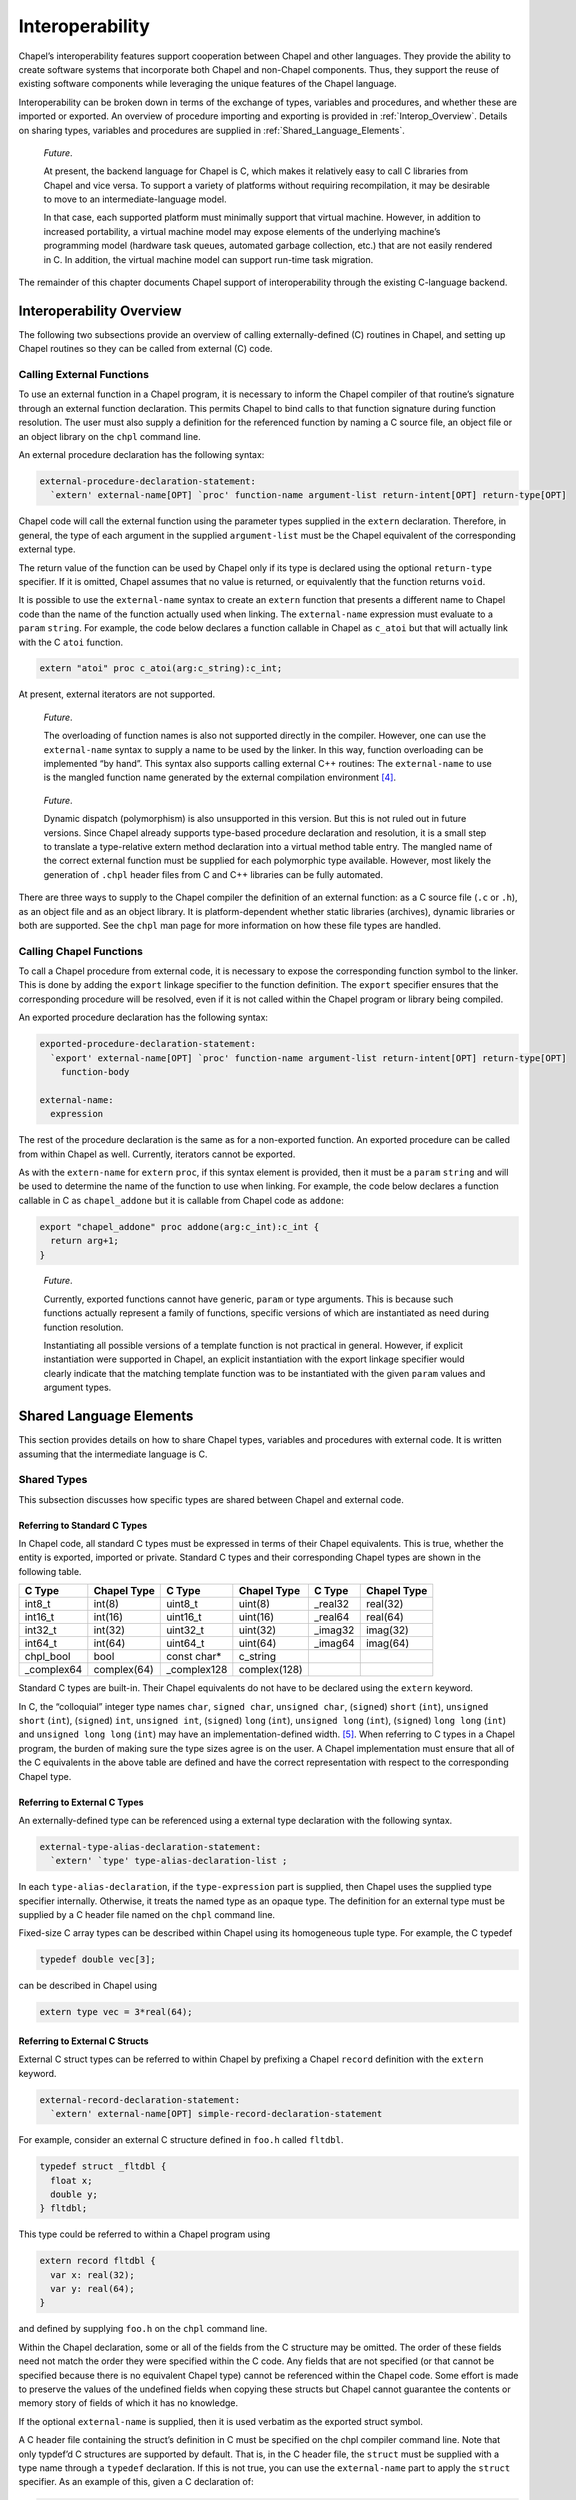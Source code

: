 .. _Chapter-Interoperability:

Interoperability
================

Chapel’s interoperability features support cooperation between Chapel
and other languages. They provide the ability to create software systems
that incorporate both Chapel and non-Chapel components. Thus, they
support the reuse of existing software components while leveraging the
unique features of the Chapel language.

Interoperability can be broken down in terms of the exchange of types,
variables and procedures, and whether these are imported or exported. An
overview of procedure importing and exporting is provided
in :ref:`Interop_Overview`. Details on sharing types, variables
and procedures are supplied in :ref:`Shared_Language_Elements`.

   *Future*.

   At present, the backend language for Chapel is C, which makes it
   relatively easy to call C libraries from Chapel and vice versa. To
   support a variety of platforms without requiring recompilation, it
   may be desirable to move to an intermediate-language model.

   In that case, each supported platform must minimally support that
   virtual machine. However, in addition to increased portability, a
   virtual machine model may expose elements of the underlying machine’s
   programming model (hardware task queues, automated garbage
   collection, etc.) that are not easily rendered in C. In addition, the
   virtual machine model can support run-time task migration.

The remainder of this chapter documents Chapel support of
interoperability through the existing C-language backend.

.. _Interop_Overview:

Interoperability Overview
-------------------------

The following two subsections provide an overview of calling
externally-defined (C) routines in Chapel, and setting up Chapel
routines so they can be called from external (C) code.

.. _Calling_External_Functions:

Calling External Functions
~~~~~~~~~~~~~~~~~~~~~~~~~~

To use an external function in a Chapel program, it is necessary to
inform the Chapel compiler of that routine’s signature through an
external function declaration. This permits Chapel to bind calls to that
function signature during function resolution. The user must also supply
a definition for the referenced function by naming a C source file, an
object file or an object library on the ``chpl`` command line.

An external procedure declaration has the following syntax: 

.. code-block:: syntax

   external-procedure-declaration-statement:
     `extern' external-name[OPT] `proc' function-name argument-list return-intent[OPT] return-type[OPT]

Chapel code will call the external function using the parameter types
supplied in the ``extern`` declaration. Therefore, in general, the type
of each argument in the supplied ``argument-list`` must be the Chapel
equivalent of the corresponding external type.

The return value of the function can be used by Chapel only if its type
is declared using the optional ``return-type`` specifier. If it is
omitted, Chapel assumes that no value is returned, or equivalently that
the function returns ``void``.

It is possible to use the ``external-name`` syntax to create an
``extern`` function that presents a different name to Chapel code than
the name of the function actually used when linking. The
``external-name`` expression must evaluate to a ``param`` ``string``.
For example, the code below declares a function callable in Chapel as
``c_atoi`` but that will actually link with the C ``atoi`` function.



.. code-block:: chapel

     extern "atoi" proc c_atoi(arg:c_string):c_int;

At present, external iterators are not supported.

   *Future*.

   The overloading of function names is also not supported directly in
   the compiler. However, one can use the ``external-name`` syntax to
   supply a name to be used by the linker. In this way, function
   overloading can be implemented “by hand”. This syntax also supports
   calling external C++ routines: The ``external-name`` to use is the
   mangled function name generated by the external compilation
   environment [4]_.

..

   *Future*.

   Dynamic dispatch (polymorphism) is also unsupported in this version.
   But this is not ruled out in future versions. Since Chapel already
   supports type-based procedure declaration and resolution, it is a
   small step to translate a type-relative extern method declaration
   into a virtual method table entry. The mangled name of the correct
   external function must be supplied for each polymorphic type
   available. However, most likely the generation of ``.chpl`` header
   files from C and C++ libraries can be fully automated.

There are three ways to supply to the Chapel compiler the definition of
an external function: as a C source file (``.c`` or ``.h``), as an
object file and as an object library. It is platform-dependent whether
static libraries (archives), dynamic libraries or both are supported.
See the ``chpl`` man page for more information on how these file types
are handled.

.. _Calling_Chapel_Functions:

Calling Chapel Functions
~~~~~~~~~~~~~~~~~~~~~~~~

To call a Chapel procedure from external code, it is necessary to expose
the corresponding function symbol to the linker. This is done by adding
the ``export`` linkage specifier to the function definition. The
``export`` specifier ensures that the corresponding procedure will be
resolved, even if it is not called within the Chapel program or library
being compiled.

An exported procedure declaration has the following syntax: 

.. code-block:: syntax

   exported-procedure-declaration-statement:
     `export' external-name[OPT] `proc' function-name argument-list return-intent[OPT] return-type[OPT]
       function-body

   external-name:
     expression

The rest of the procedure declaration is the same as for a non-exported
function. An exported procedure can be called from within Chapel as
well. Currently, iterators cannot be exported.

As with the ``extern-name`` for ``extern`` ``proc``, if this syntax
element is provided, then it must be a ``param`` ``string`` and will be
used to determine the name of the function to use when linking. For
example, the code below declares a function callable in C as
``chapel_addone`` but it is callable from Chapel code as ``addone``:



.. code-block:: chapel

     export "chapel_addone" proc addone(arg:c_int):c_int {
       return arg+1;
     }

..

   *Future*.

   Currently, exported functions cannot have generic, ``param`` or type
   arguments. This is because such functions actually represent a family
   of functions, specific versions of which are instantiated as need
   during function resolution.

   Instantiating all possible versions of a template function is not
   practical in general. However, if explicit instantiation were
   supported in Chapel, an explicit instantiation with the export
   linkage specifier would clearly indicate that the matching template
   function was to be instantiated with the given ``param`` values and
   argument types.

.. _Shared_Language_Elements:

Shared Language Elements
------------------------

This section provides details on how to share Chapel types, variables
and procedures with external code. It is written assuming that the
intermediate language is C.

Shared Types
~~~~~~~~~~~~

This subsection discusses how specific types are shared between Chapel
and external code.

.. _Referring_to_Standard_C_Types:

Referring to Standard C Types
^^^^^^^^^^^^^^^^^^^^^^^^^^^^^

In Chapel code, all standard C types must be expressed in terms of their
Chapel equivalents. This is true, whether the entity is exported,
imported or private. Standard C types and their corresponding Chapel
types are shown in the following table.

=========== =========== ============ ============ ======== ===========
C Type      Chapel Type C Type       Chapel Type  C Type   Chapel Type
=========== =========== ============ ============ ======== ===========
int8_t      int(8)      uint8_t      uint(8)      \_real32 real(32)
int16_t     int(16)     uint16_t     uint(16)     \_real64 real(64)
int32_t     int(32)     uint32_t     uint(32)     \_imag32 imag(32)
int64_t     int(64)     uint64_t     uint(64)     \_imag64 imag(64)
chpl_bool   bool        const char\* c_string             
\_complex64 complex(64) \_complex128 complex(128)         
=========== =========== ============ ============ ======== ===========

Standard C types are built-in. Their Chapel equivalents do not have to
be declared using the ``extern`` keyword.

In C, the “colloquial” integer type names ``char``, ``signed char``,
``unsigned char``, (``signed``) ``short`` (``int``), ``unsigned short``
(``int``), (``signed``) ``int``, ``unsigned int``, (``signed``) ``long``
(``int``), ``unsigned long`` (``int``), (``signed``) ``long long``
(``int``) and ``unsigned long long`` (``int``) may have an
implementation-defined width. [5]_. When referring to C types in a
Chapel program, the burden of making sure the type sizes agree is on the
user. A Chapel implementation must ensure that all of the C equivalents
in the above table are defined and have the correct representation with
respect to the corresponding Chapel type.

.. _Referring_to_External_C_Types:

Referring to External C Types
^^^^^^^^^^^^^^^^^^^^^^^^^^^^^

An externally-defined type can be referenced using a external type
declaration with the following syntax. 

.. code-block:: syntax

   external-type-alias-declaration-statement:
     `extern' `type' type-alias-declaration-list ;

In each ``type-alias-declaration``, if the ``type-expression`` part is
supplied, then Chapel uses the supplied type specifier internally.
Otherwise, it treats the named type as an opaque type. The definition
for an external type must be supplied by a C header file named on the
``chpl`` command line.

Fixed-size C array types can be described within Chapel using its
homogeneous tuple type. For example, the C typedef 

.. code-block:: chapel

   typedef double vec[3];

can be described in Chapel using 

.. code-block:: chapel

   extern type vec = 3*real(64);

.. _Referring_to_External_C_Structs:

Referring to External C Structs
^^^^^^^^^^^^^^^^^^^^^^^^^^^^^^^

External C struct types can be referred to within Chapel by prefixing a
Chapel ``record`` definition with the ``extern`` keyword. 

.. code-block:: syntax

   external-record-declaration-statement:
     `extern' external-name[OPT] simple-record-declaration-statement

For example, consider an external C structure defined in ``foo.h``
called ``fltdbl``. 

.. code-block:: chapel

       typedef struct _fltdbl {
         float x;
         double y;
       } fltdbl;

This type could be referred to within a Chapel program using


.. code-block:: chapel

      extern record fltdbl {
        var x: real(32);
        var y: real(64);
      }

and defined by supplying ``foo.h`` on the ``chpl`` command line.

Within the Chapel declaration, some or all of the fields from the C
structure may be omitted. The order of these fields need not match the
order they were specified within the C code. Any fields that are not
specified (or that cannot be specified because there is no equivalent
Chapel type) cannot be referenced within the Chapel code. Some effort is
made to preserve the values of the undefined fields when copying these
structs but Chapel cannot guarantee the contents or memory story of
fields of which it has no knowledge.

If the optional ``external-name`` is supplied, then it is used verbatim
as the exported struct symbol.

A C header file containing the struct’s definition in C must be
specified on the chpl compiler command line. Note that only typdef’d C
structures are supported by default. That is, in the C header file, the
``struct`` must be supplied with a type name through a ``typedef``
declaration. If this is not true, you can use the ``external-name`` part
to apply the ``struct`` specifier. As an example of this, given a C
declaration of:



.. code-block:: chapel

     struct Vec3 {
       double x, y, z;
     };

in Chapel you would refer to this ``struct`` via



.. code-block:: chapel

     extern "struct Vec3" record Vec3 {
       var x, y, z: real(64);
     }

.. _Opaque_Types:

Opaque Types
^^^^^^^^^^^^

It is possible refer to external pointer-based C types that cannot be
described in Chapel by using the "opaque" keyword. As the name implies,
these types are opaque as far as Chapel is concerned and cannot be used
for operations other than argument passing and assignment.

For example, Chapel could be used to call an external C function that
returns a pointer to a structure (that can’t or won’t be described as a
pointer to an external record) as follows: 

.. code-block:: chapel

       extern proc returnStructPtr(): opaque;

       var structPtr: opaque = returnStructPtr();

However, because the type of ``structPtr`` is opaque, it can be used
only in assignments and the arguments of functions expecting the same
underlying type. 

.. code-block:: chapel

       var copyOfStructPtr = structPtr;

       extern proc operateOnStructPtr(ptr: opaque);
       operateOnStructPtr(structPtr);

Like a ``void*`` in C, Chapel’s ``opaque`` carries no information
regarding the underlying type. It therefore subverts type safety, and
should be used with caution.

.. _Shared_Data:

Shared Data
~~~~~~~~~~~

This subsection discusses how to access external variables and
constants.

A C variable or constant can be referred to within Chapel by prefixing
its declaration with the extern keyword. For example: 

.. code-block:: chapel

       extern var bar: foo;

would tell the Chapel compiler about an external C variable named
``bar`` of type ``foo``. Similarly, 

.. code-block:: chapel

      extern const baz: int(32);

would refer to an external 32-bit integer constant named ``baz`` in the
C code. In practice, external consts can be used to provide Chapel
definitions for #defines and enum symbols in addition to traditional C
constants.

   *Cray’s Chapel Implementation*.

   Note that since params must be known to Chapel at compile-time and
   the Chapel compiler does not necessarily parse C code, external
   params are not supported.

.. _Shared_Procedures:

Shared Procedures
~~~~~~~~~~~~~~~~~

This subsection provides additional detail and examples for calling
external procedures from Chapel and for exporting Chapel functions for
external use.

.. _Calling_External_C_Functions:

Calling External C Functions
^^^^^^^^^^^^^^^^^^^^^^^^^^^^

To call an external C function, a prototype of the routine must appear
in the Chapel code. This is accomplished by providing the Chapel
signature of the function preceded by the ``extern`` keyword. For
example, for a C function foo() that takes no arguments and returns
nothing, the prototype would be: 

.. code-block:: chapel

          extern proc foo();

To refer to the return value of a C function, its type must be supplied
through a ``return-type`` clause in the prototype. [6]_

If the above function returns a C ``double``, it would be declared as:


.. code-block:: chapel

          extern proc foo(): real;

Similarly, for external functions that expect arguments, the types of
those arguments types may be declared in Chapel using explicit argument
type specifiers.

The types of function arguments may be omitted from the external
procedure declaration, in which case they are inferred based on the
Chapel callsite. For example, the Chapel code 

.. code-block:: chapel

          extern proc foo(x: int, y): real;
          var a, b: int;
          foo(a, b);

would imply that the external function foo takes two 64-bit integer
values and returns a 64-bit real. External function declarations with
omitted type arguments can also be used call external C macros.

External function arguments can be declared using the
``default-expression`` syntax. In this case, the default argument will
be supplied by the Chapel compiler if the corresponding actual argument
is omitted at the callsite. For example: 

.. code-block:: chapel

          extern proc foo(x: int, y = 1.2): real;
          foo(0);

Would cause external function foo() to be invoked with the arguments 0
and 1.2.

C varargs functions can be declared using Chapel’s
``variable-argument-expression`` syntax (``...``). For example, the C
``printf`` function can be declared in Chapel as 

.. code-block:: chapel

          extern proc printf(fmt: c_string, vals...?numvals): int;

External C functions or macros that accept type arguments can also be
prototyped in Chapel by declaring the argument as a type. For example:


.. code-block:: chapel

          extern foo(type t);

Calling such a routine with a Chapel type will cause the type identifier
(e.g., ’int’) to be passed to the routine. [7]_

.. _Calling_Chapel_Procedures_Externally:

Calling Chapel Procedures Externally
~~~~~~~~~~~~~~~~~~~~~~~~~~~~~~~~~~~~

To call a Chapel procedure from external code, the procedure name must
be exported using the ``export`` keyword. An exported procedure taking
no arguments and returning a 64-bit integer can be declared as:


.. code-block:: chapel

   export proc foo(): int { ... }

If the optional ``external-name`` is supplied, that is the name used in
linking with external code. For example, if we declare 

.. code-block:: chapel

   export "myModule_foo" proc foo(): int { ... }

then the name ``foo`` is used to refer to the procedure within chapel
code, whereas a call to the same function from C code would appear as
``myModule_foo();``. If the external name is omitted, then its internal
name is also used externally.

When a procedure is exported, all of the types and functions on which it
depends are also exported. Iterators cannot be explicitly exported.

.. _Interop_Argument_Passing:

Argument Passing
~~~~~~~~~~~~~~~~

The manner in which arguments are passed to an external function can be
controlled using argument intents. The following table shows the
correspondence between Chapel intents and C argument type declarations.
These correspondences pertain to both imported and exported function
signatures.

======= =======
Chapel  C
======= =======
T       const T
in T    T
inout T T\*
out T   T\*
ref T   T\*
param  
type    char\*
======= =======

Currently, ``param`` arguments are not allowed in an extern function
declaration, and ``type`` args are passed as a string containing the
name of the actual type being passed. Note that the level of indirection
is changed when passing arguments to a C function using ``inout``,
``out``, or ``ref`` intent. The C code implementing that function must
dereference the argument to extract its value.

.. [4]
   In UNIX-like programming environments, ``nm`` and ``grep`` can be
   used to find the mangled name of a given function within an object
   file or object library.

.. [5]
   However, most implementations have settled on using 8, 16, 32, and 64
   bits (respectively) to represent ``char``, ``short``, ``int`` and
   ``long``, and ``long long`` types

.. [6]
   The return type cannot be inferred, since an ``extern`` procedure
   declaration has no body.

.. [7]
   In practice, this will typically only be useful if the external
   function is a macro or built-in that can handle type identifiers.

